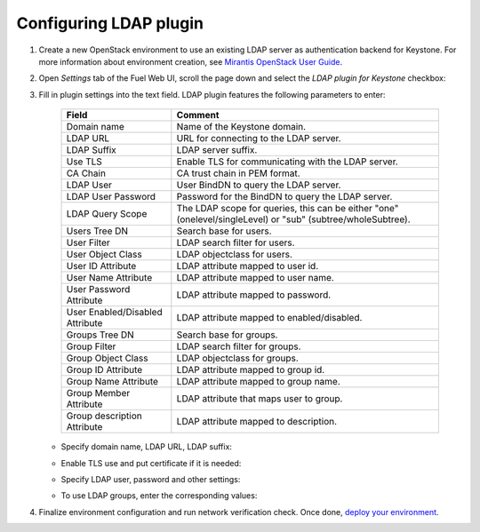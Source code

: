 
Configuring LDAP plugin
-----------------------

#. Create a new OpenStack environment to use an existing LDAP server as authentication
   backend for Keystone.
   For more information about environment creation, see `Mirantis OpenStack
   User Guide <http://docs.mirantis.com/openstack
   /fuel/fuel-7.0/user-guide.html#create-a-new-openstack-environment>`_.

#. Open *Settings* tab of the Fuel Web UI, scroll the page down and select
   the *LDAP plugin for Keystone* checkbox:

   .. image:: images/ldap-checkbox.png

#. Fill in plugin settings into the text field. LDAP plugin features the following
   parameters to enter:

    ================================== ===============
    Field                              Comment
    ================================== ===============
    Domain name                        Name of the Keystone domain.
    LDAP URL                           URL for connecting to the LDAP server.
    LDAP Suffix                        LDAP server suffix.
    Use TLS                            Enable TLS for communicating with the LDAP server.
    CA Chain                           CA trust chain in PEM format.

    LDAP User                          User BindDN to query the LDAP server.
    LDAP User Password                 Password for the BindDN to query the LDAP
                                       server.
    LDAP Query Scope                   The LDAP scope for queries, this can be
                                       either "one" (onelevel/singleLevel) or
                                       "sub" (subtree/wholeSubtree).
    Users Tree DN                      Search base for users.
    User Filter                        LDAP search filter for users.
    User Object Class                  LDAP objectclass for users.
    User ID Attribute                  LDAP attribute mapped to user id.
    User Name Attribute                LDAP attribute mapped to user name.
    User Password Attribute            LDAP attribute mapped to password.
    User Enabled/Disabled Attribute    LDAP attribute mapped to enabled/disabled.
    Groups Tree DN                     Search base for groups.
    Group Filter                       LDAP search filter for groups.
    Group Object Class                 LDAP objectclass for groups.
    Group ID Attribute                 LDAP attribute mapped to group id.
    Group Name Attribute               LDAP attribute mapped to group name.
    Group Member Attribute             LDAP attribute that maps user to group.
    Group description Attribute        LDAP attribute mapped to description.

    ================================== ===============
   

   .. image:: images/settings.png

   * Specify domain name, LDAP URL, LDAP suffix:

     .. image:: images/ldap_settings.png

   * Enable TLS use and put certificate if it is needed:

     .. image:: images/tls_settings.png

   * Specify LDAP user, password and other settings:

     .. image:: images/user_ldap_settings.png

   * To use LDAP groups, enter the corresponding values:

     .. image:: images/group_ldap_settings.png


#. Finalize environment configuration and run network verification check.
   Once done,
   `deploy your environment <http://docs.mirantis.com/openstack/fuel/fuel-7.0/user-guide.html#deploy-changes>`_.


